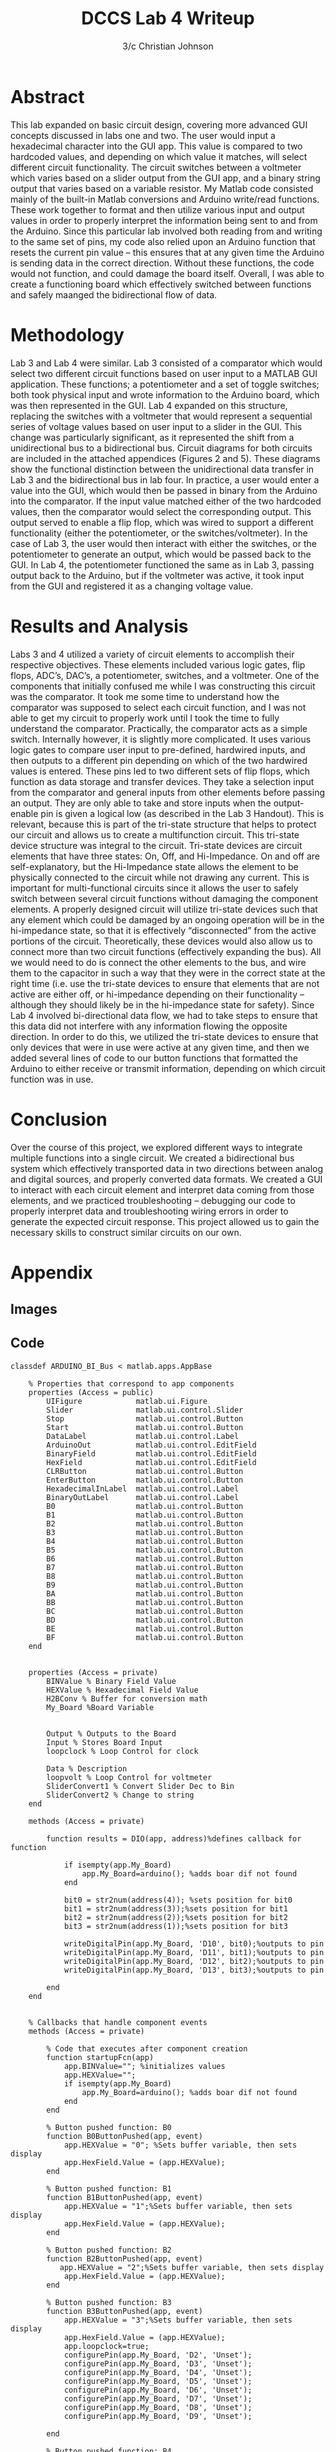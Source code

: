 #+TITLE: DCCS Lab 4 Writeup
#+AUTHOR: 3/c Christian Johnson
#+latex:\clearpage
* Abstract
This lab expanded on basic circuit design, covering more advanced GUI concepts discussed in labs one and two. The user would input a hexadecimal character into the GUI app. This value is compared to two hardcoded values, and depending on which value it matches, will select different circuit functionality. The circuit switches between a voltmeter which varies based on a slider output from the GUI app, and a binary string output that varies based on a variable resistor. My Matlab code consisted mainly of the built-in Matlab conversions and Arduino write/read functions. These work together to format and then utilize various input and output values in order to properly interpret the information being sent to and from the Arduino. Since this particular lab involved both reading from and writing to the same set of pins, my code also relied upon an Arduino function that resets the current pin value – this ensures that at any given time the Arduino is sending data in the correct direction. Without these functions, the code would not function, and could damage the board itself. Overall, I was able to create a functioning board which effectively switched between functions and safely maanged the bidirectional flow of data. 

* Methodology
Lab 3 and Lab 4 were similar. Lab 3 consisted of a comparator which would select two different circuit functions based on user input to a MATLAB GUI application. These functions; a potentiometer and a set of toggle switches; both took physical input and wrote information to the Arduino board, which was then represented in the GUI. Lab 4 expanded on this structure, replacing the switches with a voltmeter that would represent a sequential series of voltage values based on user input to a slider in the GUI. This change was particularly significant, as it represented the shift from a unidirectional bus to a bidirectional bus. Circuit diagrams for both circuits are included in the attached appendices (Figures 2 and 5). These diagrams show the functional distinction between the unidirectional data transfer in Lab 3 and the bidirectional bus in lab four. In practice, a user would enter a value into the GUI, which would then be passed in binary from the Arduino into the comparator. If the input value matched either of the two hardcoded values, then the comparator would select the corresponding output. This output served to enable a flip flop, which was wired to support a different functionality (either the potentiometer, or the switches/voltmeter). In the case of Lab 3, the user would then interact with either the switches, or the potentiometer to generate an output, which would be passed back to the GUI. In Lab 4, the potentiometer functioned the same as in Lab 3, passing output back to the Arduino, but if the voltmeter was active, it took input from the GUI and registered it as a changing voltage value. 

* Results and Analysis
Labs 3 and 4 utilized a variety of circuit elements to accomplish their respective objectives. These elements included various logic gates, flip flops, ADC’s, DAC’s, a potentiometer, switches, and a voltmeter. One of the components that initially confused me while I was constructing this circuit was the comparator. It took me some time to understand how the comparator was supposed to select each circuit function, and I was not able to get my circuit to properly work until I took the time to fully understand the comparator. Practically, the comparator acts as a simple switch. Internally however, it is slightly more complicated. It uses various logic gates to compare user input to pre-defined, hardwired inputs, and then outputs to a different pin depending on which of the two hardwired values is entered. These pins led to two different sets of flip flops, which function as data storage and transfer devices. They take a selection input from the comparator and general inputs from other elements before passing an output. They are only able to take and store inputs when the output-enable pin is given a logical low (as described in the Lab 3 Handout). This is relevant, because this is part of the tri-state structure that helps to protect our circuit and allows us to create a multifunction circuit. This tri-state device structure was integral to the circuit. Tri-state devices are circuit elements that have three states: On, Off, and Hi-Impedance. On and off are self-explanatory, but the Hi-Impedance state allows the element to be physically connected to the circuit while not drawing any current. This is important for multi-functional circuits since it allows the user to safely switch between several circuit functions without damaging the component elements. A properly designed circuit will utilize tri-state devices such that any element which could be damaged by an ongoing operation will be in the hi-impedance state, so that it is effectively “disconnected” from the active portions of the circuit. Theoretically, these devices would also allow us to connect more than two circuit functions (effectively expanding the bus). All we would need to do is connect the other elements to the bus, and wire them to the capacitor in such a way that they were in the correct state at the right time (i.e. use the tri-state devices to ensure that elements that are not active are either off, or hi-impedance depending on their functionality – although they should likely be in the hi-impedance state for safety). Since Lab 4 involved bi-directional data flow, we had to take steps to ensure that this data did not interfere with any information flowing the opposite direction. In order to do this, we utilized the tri-state devices to ensure that only devices that were in use were active at any given time, and then we added several lines of code to our button functions that formatted the Arduino to either receive or transmit information, depending on which circuit function was in use. 

* Conclusion
Over the course of this project, we explored different ways to integrate multiple functions into a single circuit. We created a bidirectional bus system which effectively transported data in two directions between analog and digital sources, and properly converted data formats. We created a GUI to interact with each circuit element and interpret data coming from those elements, and we practiced troubleshooting – debugging our code to properly interpret data and troubleshooting wiring errors in order to generate the expected circuit response. This project allowed us to gain the necessary skills to construct similar circuits on our own.

#+latex: \clearpage
* Appendix

** Images

#+ATTR_LATEX: :caption \caption{Comparator Diagram Lab 3}
[[c:/Users/Christian/Documents/GitHub/OrgFiles/Class Notes/Files/Attachments/Lab3Diagram1.png]]

#+ATTR_LATEX: :caption \caption{Circuit Diagram Lab 3}
[[c:/Users/Christian/Documents/GitHub/OrgFiles/Class Notes/Files/Attachments/Lab3Diagram2.png]]

#+ATTR_LATEX: :caption \caption{Block Diagram Lab 3}
[[c:/Users/Christian/Documents/GitHub/OrgFiles/Class Notes/Files/Attachments/Lab3Diagram3.png]]

#+ATTR_LATEX: :caption \caption{Comparator Diagram Lab 4}
[[c:/Users/Christian/Documents/GitHub/OrgFiles/Class Notes/Files/Attachments/Lab4Diagram1.png]]

#+ATTR_LATEX: :caption \caption{Circuit Diagram Lab 4}
[[c:/Users/Christian/Documents/GitHub/OrgFiles/Class Notes/Files/Attachments/Lab4Diagram2.png]]

#+ATTR_LATEX: :caption \caption{Block Diagram Lab 4} 
[[c:/Users/Christian/Documents/GitHub/OrgFiles/Class Notes/Files/Attachments/Lab4Diagram3.png]]

#+latex: \clearpage
** Code

#+NAME: MATLAB GUI App
#+BEGIN_SRC
classdef ARDUINO_BI_Bus < matlab.apps.AppBase

    % Properties that correspond to app components
    properties (Access = public)
        UIFigure            matlab.ui.Figure
        Slider              matlab.ui.control.Slider
        Stop                matlab.ui.control.Button
        Start               matlab.ui.control.Button
        DataLabel           matlab.ui.control.Label
        ArduinoOut          matlab.ui.control.EditField
        BinaryField         matlab.ui.control.EditField
        HexField            matlab.ui.control.EditField
        CLRButton           matlab.ui.control.Button
        EnterButton         matlab.ui.control.Button
        HexadecimalInLabel  matlab.ui.control.Label
        BinaryOutLabel      matlab.ui.control.Label
        B0                  matlab.ui.control.Button
        B1                  matlab.ui.control.Button
        B2                  matlab.ui.control.Button
        B3                  matlab.ui.control.Button
        B4                  matlab.ui.control.Button
        B5                  matlab.ui.control.Button
        B6                  matlab.ui.control.Button
        B7                  matlab.ui.control.Button
        B8                  matlab.ui.control.Button
        B9                  matlab.ui.control.Button
        BA                  matlab.ui.control.Button
        BB                  matlab.ui.control.Button
        BC                  matlab.ui.control.Button
        BD                  matlab.ui.control.Button
        BE                  matlab.ui.control.Button
        BF                  matlab.ui.control.Button
    end

    
    properties (Access = private)
        BINValue % Binary Field Value
        HEXValue % Hexadecimal Field Value
        H2BConv % Buffer for conversion math
        My_Board %Board Variable


        Output % Outputs to the Board
        Input % Stores Board Input
        loopclock % Loop Control for clock

        Data % Description
        loopvolt % Loop Control for voltmeter
        SliderConvert1 % Convert Slider Dec to Bin
        SliderConvert2 % Change to string
    end
    
    methods (Access = private)
        
        function results = DIO(app, address)%defines callback for function

            if isempty(app.My_Board)
                app.My_Board=arduino(); %adds boar dif not found
            end 

            bit0 = str2num(address(4)); %sets position for bit0
            bit1 = str2num(address(3));%sets position for bit1
            bit2 = str2num(address(2));%sets position for bit2
            bit3 = str2num(address(1));%sets position for bit3

            writeDigitalPin(app.My_Board, 'D10', bit0);%outputs to pin
            writeDigitalPin(app.My_Board, 'D11', bit1);%outputs to pin
            writeDigitalPin(app.My_Board, 'D12', bit2);%outputs to pin
            writeDigitalPin(app.My_Board, 'D13', bit3);%outputs to pin
            
        end
    end
    

    % Callbacks that handle component events
    methods (Access = private)

        % Code that executes after component creation
        function startupFcn(app)
            app.BINValue=""; %initializes values
            app.HEXValue="";
            if isempty(app.My_Board)
                app.My_Board=arduino(); %adds boar dif not found
            end 
        end

        % Button pushed function: B0
        function B0ButtonPushed(app, event)
            app.HEXValue = "0"; %Sets buffer variable, then sets display
            app.HexField.Value = (app.HEXValue);
        end

        % Button pushed function: B1
        function B1ButtonPushed(app, event)
            app.HEXValue = "1";%Sets buffer variable, then sets display
            app.HexField.Value = (app.HEXValue);
        end

        % Button pushed function: B2
        function B2ButtonPushed(app, event)
           app.HEXValue = "2";%Sets buffer variable, then sets display
            app.HexField.Value = (app.HEXValue); 
        end

        % Button pushed function: B3
        function B3ButtonPushed(app, event)
            app.HEXValue = "3";%Sets buffer variable, then sets display
            app.HexField.Value = (app.HEXValue);
            app.loopclock=true;
            configurePin(app.My_Board, 'D2', 'Unset');
            configurePin(app.My_Board, 'D3', 'Unset');
            configurePin(app.My_Board, 'D4', 'Unset');
            configurePin(app.My_Board, 'D5', 'Unset');
            configurePin(app.My_Board, 'D6', 'Unset');
            configurePin(app.My_Board, 'D7', 'Unset');
            configurePin(app.My_Board, 'D8', 'Unset');
            configurePin(app.My_Board, 'D9', 'Unset');

        end

        % Button pushed function: B4
        function B4ButtonPushed(app, event)
            app.HEXValue = "4";%Sets buffer variable, then sets display
            app.HexField.Value = (app.HEXValue);
        end

        % Button pushed function: B5
        function B5ButtonPushed(app, event)
            app.HEXValue = "5";%Sets buffer variable, then sets display
            app.HexField.Value = (app.HEXValue);
            app.loopvolt=true;
            configurePin(app.My_Board, 'D2', 'Unset');
            configurePin(app.My_Board, 'D3', 'Unset');
            configurePin(app.My_Board, 'D4', 'Unset');
            configurePin(app.My_Board, 'D5', 'Unset');
            configurePin(app.My_Board, 'D6', 'Unset');
            configurePin(app.My_Board, 'D7', 'Unset');
            configurePin(app.My_Board, 'D8', 'Unset');
            configurePin(app.My_Board, 'D9', 'Unset');

        end

        % Button pushed function: B6
        function B6ButtonPushed(app, event)
            app.HEXValue = "6";%Sets buffer variable, then sets display
            app.HexField.Value = (app.HEXValue);
        end

        % Button pushed function: B7
        function B7ButtonPushed(app, event)
            app.HEXValue = "7";%Sets buffer variable, then sets display
            app.HexField.Value = (app.HEXValue);
        end

        % Button pushed function: B8
        function B8ButtonPushed(app, event)
            app.HEXValue = "8";%Sets buffer variable, then sets display
            app.HexField.Value = (app.HEXValue);
        end

        % Button pushed function: B9
        function B9ButtonPushed(app, event)
            app.HEXValue = "9";%Sets buffer variable, then sets display
            app.HexField.Value = (app.HEXValue);
        end

        % Button pushed function: BA
        function BAButtonPushed(app, event)
            app.HEXValue = "A";%Sets buffer variable, then sets display
            app.HexField.Value = (app.HEXValue);
        end

        % Button pushed function: BB
        function BBButtonPushed(app, event)
            app.HEXValue = "B";%Sets buffer variable, then sets display
            app.HexField.Value = (app.HEXValue);
        end

        % Button pushed function: BC
        function BCButtonPushed(app, event)
            app.HEXValue = "C";%Sets buffer variable, then sets display
            app.HexField.Value = (app.HEXValue);
        end

        % Button pushed function: BD
        function BDButtonPushed(app, event)
            app.HEXValue = "D";%Sets buffer variable, then sets display
            app.HexField.Value = (app.HEXValue);
        end

        % Button pushed function: BE
        function BEButtonPushed(app, event)
            app.HEXValue = "E";%Sets buffer variable, then sets display
            app.HexField.Value = (app.HEXValue);
        end

        % Button pushed function: BF
        function BFButtonPushed(app, event)
            app.HEXValue = "F";%Sets buffer variable, then sets display
            app.HexField.Value = (app.HEXValue);
        end

        % Button pushed function: CLRButton
        function CLRButtonPushed(app, event)
            app.HEXValue = "0";%Sets buffer variable, then sets display
            app.BINValue = "0";%Zeroes clear for new entry
            app.BinaryField.Value = "0000";
            app.HexField.Value = "0000";
        end

        % Button pushed function: EnterButton
        function EnterButtonPushed(app, event)
            hexStr = app.HEXValue;%sets buffer variable for conversion
            app.H2BConv = dec2bin(hex2dec(hexStr),4);%converts
            app.BINValue = app.H2BConv;%4 in conversion is for length
            app.BinaryField.Value = app.BINValue;%sets display 
            %DIO(app, app.BINValue);%runs function for arduino with args




        end

        % Button pushed function: Start
        function StartButtonPushed(app, event)
            %app.loopclock = true;
            app.Data = '00000000';

            configurePin(app.My_Board, 'D2', 'Unset');
            configurePin(app.My_Board, 'D3', 'Unset');
            configurePin(app.My_Board, 'D4', 'Unset');
            configurePin(app.My_Board, 'D5', 'Unset');
            configurePin(app.My_Board, 'D6', 'Unset');
            configurePin(app.My_Board, 'D7', 'Unset');
            configurePin(app.My_Board, 'D8', 'Unset');
            configurePin(app.My_Board, 'D9', 'Unset');

            app.Output = app.BINValue;
            DIO(app, app.Output);
            while( app.loopclock ) % runs until stop
                app.Data(1) = num2str(readDigitalPin(app.My_Board,'D2'));
                app.Data(2) = num2str(readDigitalPin(app.My_Board,'D3'));
                app.Data(3) = num2str(readDigitalPin(app.My_Board,'D4'));
                app.Data(4) = num2str(readDigitalPin(app.My_Board,'D5'));
                app.Data(5) = num2str(readDigitalPin(app.My_Board,'D6'));
                app.Data(6) = num2str(readDigitalPin(app.My_Board,'D7'));
                app.Data(7) = num2str(readDigitalPin(app.My_Board,'D8'));
                app.Data(8) = num2str(readDigitalPin(app.My_Board,'D9'));

                app.ArduinoOut.Value = app.Data;
            end

            while( app.loopvolt ) %runs until stop
                app.SliderConvert1 = dec2bin((app.Slider.Value),8);

                writeDigitalPin(app.My_Board, 'D9', str2num(app.SliderConvert1(8)));
                writeDigitalPin(app.My_Board, 'D8', str2num(app.SliderConvert1(7)));
                writeDigitalPin(app.My_Board, 'D,7', str2num(app.SliderConvert1(6)));
                writeDigitalPin(app.My_Board, 'D6', str2num(app.SliderConvert1(5)));
                writeDigitalPin(app.My_Board, 'D5', str2num(app.SliderConvert1(4)));
                writeDigitalPin(app.My_Board, 'D4', str2num(app.SliderConvert1(3)));
                writeDigitalPin(app.My_Board, 'D3', str2num(app.SliderConvert1(2)));
                writeDigitalPin(app.My_Board, 'D2', str2num(app.SliderConvert1(1)));


                app.ArduinoOut.Value = app.SliderConvert1;

            end


        end

        % Button pushed function: Stop
        function StopButtonPushed(app, event)
            app.loopclock = false;
            app.loopvolt = false;
        end
    end

    % Component initialization
    methods (Access = private)

        % Create UIFigure and components
        function createComponents(app)

            % Create UIFigure and hide until all components are created
            app.UIFigure = uifigure('Visible', 'off');
            app.UIFigure.Color = [0.8 0.8 0.8];
            app.UIFigure.Position = [80 1 255 513];
            app.UIFigure.Name = 'MATLAB App';

            % Create BF
            app.BF = uibutton(app.UIFigure, 'push');
            app.BF.ButtonPushedFcn = createCallbackFcn(app, @BFButtonPushed, true);
            app.BF.Position = [192 75 41 40];
            app.BF.Text = 'F';

            % Create BE
            app.BE = uibutton(app.UIFigure, 'push');
            app.BE.ButtonPushedFcn = createCallbackFcn(app, @BEButtonPushed, true);
            app.BE.Position = [135 75 41 40];
            app.BE.Text = 'E';

            % Create BD
            app.BD = uibutton(app.UIFigure, 'push');
            app.BD.ButtonPushedFcn = createCallbackFcn(app, @BDButtonPushed, true);
            app.BD.Position = [82 75 41 40];
            app.BD.Text = 'D';

            % Create BC
            app.BC = uibutton(app.UIFigure, 'push');
            app.BC.ButtonPushedFcn = createCallbackFcn(app, @BCButtonPushed, true);
            app.BC.Position = [30 75 41 40];
            app.BC.Text = {'C'; ''};

            % Create BB
            app.BB = uibutton(app.UIFigure, 'push');
            app.BB.ButtonPushedFcn = createCallbackFcn(app, @BBButtonPushed, true);
            app.BB.Position = [192 129 41 40];
            app.BB.Text = 'B';

            % Create BA
            app.BA = uibutton(app.UIFigure, 'push');
            app.BA.ButtonPushedFcn = createCallbackFcn(app, @BAButtonPushed, true);
            app.BA.Position = [135 129 41 40];
            app.BA.Text = 'A';

            % Create B9
            app.B9 = uibutton(app.UIFigure, 'push');
            app.B9.ButtonPushedFcn = createCallbackFcn(app, @B9ButtonPushed, true);
            app.B9.Position = [82 129 41 40];
            app.B9.Text = {'9'; ''};

            % Create B8
            app.B8 = uibutton(app.UIFigure, 'push');
            app.B8.ButtonPushedFcn = createCallbackFcn(app, @B8ButtonPushed, true);
            app.B8.Position = [30 129 41 40];
            app.B8.Text = {'8'; ''};

            % Create B7
            app.B7 = uibutton(app.UIFigure, 'push');
            app.B7.ButtonPushedFcn = createCallbackFcn(app, @B7ButtonPushed, true);
            app.B7.Position = [192 183 41 40];
            app.B7.Text = {'7'; ''};

            % Create B6
            app.B6 = uibutton(app.UIFigure, 'push');
            app.B6.ButtonPushedFcn = createCallbackFcn(app, @B6ButtonPushed, true);
            app.B6.Position = [135 183 41 40];
            app.B6.Text = {'6'; ''};

            % Create B5
            app.B5 = uibutton(app.UIFigure, 'push');
            app.B5.ButtonPushedFcn = createCallbackFcn(app, @B5ButtonPushed, true);
            app.B5.Position = [82 183 41 40];
            app.B5.Text = {'5'; ''};

            % Create B4
            app.B4 = uibutton(app.UIFigure, 'push');
            app.B4.ButtonPushedFcn = createCallbackFcn(app, @B4ButtonPushed, true);
            app.B4.Position = [31 183 41 40];
            app.B4.Text = {'4'; ''};

            % Create B3
            app.B3 = uibutton(app.UIFigure, 'push');
            app.B3.ButtonPushedFcn = createCallbackFcn(app, @B3ButtonPushed, true);
            app.B3.Position = [192 235 41 40];
            app.B3.Text = {'3'; ''};

            % Create B2
            app.B2 = uibutton(app.UIFigure, 'push');
            app.B2.ButtonPushedFcn = createCallbackFcn(app, @B2ButtonPushed, true);
            app.B2.Position = [135 235 41 40];
            app.B2.Text = {'2'; ''};

            % Create B1
            app.B1 = uibutton(app.UIFigure, 'push');
            app.B1.ButtonPushedFcn = createCallbackFcn(app, @B1ButtonPushed, true);
            app.B1.Position = [82 235 41 40];
            app.B1.Text = '1';

            % Create B0
            app.B0 = uibutton(app.UIFigure, 'push');
            app.B0.ButtonPushedFcn = createCallbackFcn(app, @B0ButtonPushed, true);
            app.B0.Position = [30 235 41 40];
            app.B0.Text = '0';

            % Create BinaryOutLabel
            app.BinaryOutLabel = uilabel(app.UIFigure);
            app.BinaryOutLabel.HorizontalAlignment = 'center';
            app.BinaryOutLabel.Position = [28 363 203 24];
            app.BinaryOutLabel.Text = 'Binary Out';

            % Create HexadecimalInLabel
            app.HexadecimalInLabel = uilabel(app.UIFigure);
            app.HexadecimalInLabel.HorizontalAlignment = 'center';
            app.HexadecimalInLabel.Position = [29 316 202 23];
            app.HexadecimalInLabel.Text = {'Hexadecimal In'; ''};

            % Create EnterButton
            app.EnterButton = uibutton(app.UIFigure, 'push');
            app.EnterButton.ButtonPushedFcn = createCallbackFcn(app, @EnterButtonPushed, true);
            app.EnterButton.Position = [135 20 45 40];
            app.EnterButton.Text = {'Enter'; ''};

            % Create CLRButton
            app.CLRButton = uibutton(app.UIFigure, 'push');
            app.CLRButton.ButtonPushedFcn = createCallbackFcn(app, @CLRButtonPushed, true);
            app.CLRButton.Position = [193 20 40 40];
            app.CLRButton.Text = {'CLR'; ''};

            % Create HexField
            app.HexField = uieditfield(app.UIFigure, 'text');
            app.HexField.HorizontalAlignment = 'right';
            app.HexField.Position = [29 291 202 25];

            % Create BinaryField
            app.BinaryField = uieditfield(app.UIFigure, 'text');
            app.BinaryField.HorizontalAlignment = 'right';
            app.BinaryField.Position = [31 340 200 24];

            % Create ArduinoOut
            app.ArduinoOut = uieditfield(app.UIFigure, 'text');
            app.ArduinoOut.HorizontalAlignment = 'right';
            app.ArduinoOut.Position = [29 452 200 24];

            % Create DataLabel
            app.DataLabel = uilabel(app.UIFigure);
            app.DataLabel.Position = [114 473 31 22];
            app.DataLabel.Text = 'Data';

            % Create Start
            app.Start = uibutton(app.UIFigure, 'push');
            app.Start.ButtonPushedFcn = createCallbackFcn(app, @StartButtonPushed, true);
            app.Start.Position = [30 20 41 40];
            app.Start.Text = {'Start'; ''};

            % Create Stop
            app.Stop = uibutton(app.UIFigure, 'push');
            app.Stop.ButtonPushedFcn = createCallbackFcn(app, @StopButtonPushed, true);
            app.Stop.Position = [82 20 41 40];
            app.Stop.Text = {'Stop'; ''};

            % Create Slider
            app.Slider = uislider(app.UIFigure);
            app.Slider.Limits = [0 255];
            app.Slider.Position = [43 428 174 3];

            % Show the figure after all components are created
            app.UIFigure.Visible = 'on';
        end
    end

    % App creation and deletion
    methods (Access = public)

        % Construct app
        function app = ARDUINO_BI_Bus

            % Create UIFigure and components
            createComponents(app)

            % Register the app with App Designer
            registerApp(app, app.UIFigure)

            % Execute the startup function
            runStartupFcn(app, @startupFcn)

            if nargout == 0
                clear app
            end
        end

        % Code that executes before app deletion
        function delete(app)

            % Delete UIFigure when app is deleted
            delete(app.UIFigure)
        end
    end
end
#+end_src
